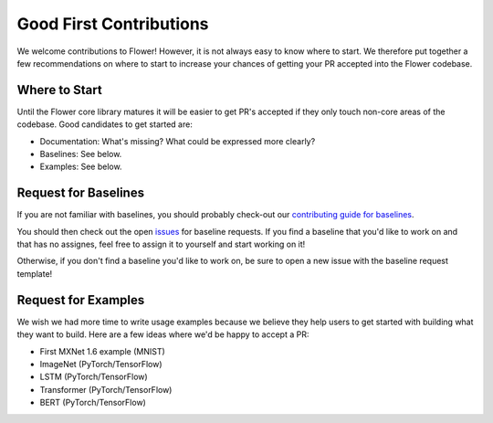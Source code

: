 Good First Contributions
========================

We welcome contributions to Flower! However, it is not always easy to know
where to start. We therefore put together a few recommendations on where to
start to increase your chances of getting your PR accepted into the Flower
codebase.


Where to Start
--------------

Until the Flower core library matures it will be easier to get PR's accepted if
they only touch non-core areas of the codebase. Good candidates to get started
are:

- Documentation: What's missing? What could be expressed more clearly? 
- Baselines: See below.
- Examples: See below.


Request for Baselines
---------------------

If you are not familiar with baselines, you should probably check-out our `contributing guide for baselines <https://flower.dev/docs/contributing-baselines.html>`_.

You should then check out the open 
`issues <https://github.com/adap/flower/issues?q=is%3Aopen+is%3Aissue+label%3A%22new+baseline%22>`_ for baseline requests.
If you find a baseline that you'd like to work on and that has no assignes, feel free to assign it to yourself and start working on it!

Otherwise, if you don't find a baseline you'd like to work on, be sure to open a new issue with the baseline request template!

Request for Examples
--------------------

We wish we had more time to write usage examples because we believe they help
users to get started with building what they want to build. Here are a few
ideas where we'd be happy to accept a PR:

- First MXNet 1.6 example (MNIST)
- ImageNet (PyTorch/TensorFlow)
- LSTM (PyTorch/TensorFlow)
- Transformer (PyTorch/TensorFlow)
- BERT (PyTorch/TensorFlow)
